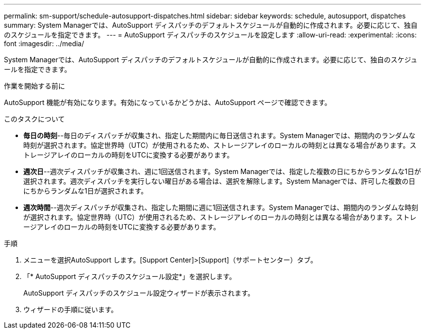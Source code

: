 ---
permalink: sm-support/schedule-autosupport-dispatches.html 
sidebar: sidebar 
keywords: schedule, autosupport, dispatches 
summary: System Managerでは、AutoSupport ディスパッチのデフォルトスケジュールが自動的に作成されます。必要に応じて、独自のスケジュールを指定できます。 
---
= AutoSupport ディスパッチのスケジュールを設定します
:allow-uri-read: 
:experimental: 
:icons: font
:imagesdir: ../media/


[role="lead"]
System Managerでは、AutoSupport ディスパッチのデフォルトスケジュールが自動的に作成されます。必要に応じて、独自のスケジュールを指定できます。

.作業を開始する前に
AutoSupport 機能が有効になります。有効になっているかどうかは、AutoSupport ページで確認できます。

.このタスクについて
* *毎日の時刻*--毎日のディスパッチが収集され、指定した期間内に毎日送信されます。System Managerでは、期間内のランダムな時刻が選択されます。協定世界時（UTC）が使用されるため、ストレージアレイのローカルの時刻とは異なる場合があります。ストレージアレイのローカルの時刻をUTCに変換する必要があります。
* *週次日*--週次ディスパッチが収集され、週に1回送信されます。System Managerでは、指定した複数の日にちからランダムな1日が選択されます。週次ディスパッチを実行しない曜日がある場合は、選択を解除します。System Managerでは、許可した複数の日にちからランダムな1日が選択されます。
* *週次時間*--週次ディスパッチが収集され、指定した期間に週に1回送信されます。System Managerでは、期間内のランダムな時刻が選択されます。協定世界時（UTC）が使用されるため、ストレージアレイのローカルの時刻とは異なる場合があります。ストレージアレイのローカルの時刻をUTCに変換する必要があります。


.手順
. メニューを選択AutoSupport します。[Support Center]>[Support]（サポートセンター）タブ。
. 「* AutoSupport ディスパッチのスケジュール設定*」を選択します。
+
AutoSupport ディスパッチのスケジュール設定ウィザードが表示されます。

. ウィザードの手順に従います。

